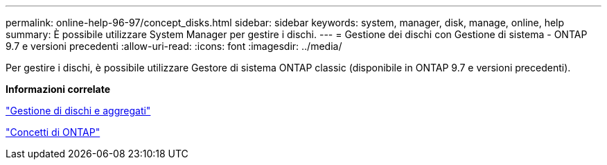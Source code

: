 ---
permalink: online-help-96-97/concept_disks.html 
sidebar: sidebar 
keywords: system, manager, disk, manage, online, help 
summary: È possibile utilizzare System Manager per gestire i dischi. 
---
= Gestione dei dischi con Gestione di sistema - ONTAP 9.7 e versioni precedenti
:allow-uri-read: 
:icons: font
:imagesdir: ../media/


[role="lead"]
Per gestire i dischi, è possibile utilizzare Gestore di sistema ONTAP classic (disponibile in ONTAP 9.7 e versioni precedenti).

*Informazioni correlate*

https://docs.netapp.com/us-en/ontap/disks-aggregates/index.html["Gestione di dischi e aggregati"^]

https://docs.netapp.com/us-en/ontap/concepts/index.html["Concetti di ONTAP"^]

